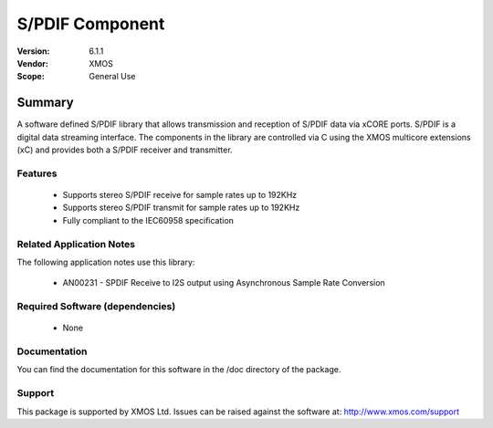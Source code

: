 S/PDIF Component
################

:Version: 6.1.1
:Vendor: XMOS
:Scope: General Use

Summary
*******

A software defined S/PDIF library that allows transmission and reception of S/PDIF data via xCORE
ports. S/PDIF is a digital data streaming interface. The components in the library are controlled
via C using the XMOS multicore extensions (xC) and provides both a S/PDIF receiver and transmitter.

Features
========

 * Supports stereo S/PDIF receive for sample rates up to 192KHz
 * Supports stereo S/PDIF transmit for sample rates up to 192KHz
 * Fully compliant to the IEC60958 specification

Related Application Notes
=========================

The following application notes use this library:

  * AN00231 - SPDIF Receive to I2S output using Asynchronous Sample Rate Conversion

Required Software (dependencies)
================================

  * None

Documentation
=============

You can find the documentation for this software in the /doc directory of the package.

Support
=======

This package is supported by XMOS Ltd. Issues can be raised against the software at: http://www.xmos.com/support
